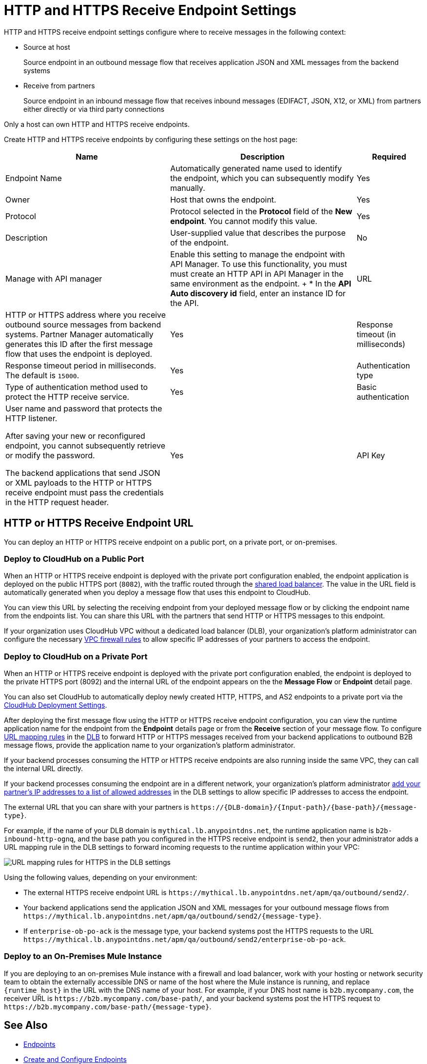 = HTTP and HTTPS Receive Endpoint Settings

HTTP and HTTPS receive endpoint settings configure where to receive messages in the following context:

* Source at host
+
Source endpoint in an outbound message flow that receives application JSON and XML messages from the backend systems
+
* Receive from partners
+
Source endpoint in an inbound message flow that receives inbound messages (EDIFACT, JSON, X12, or XML) from partners either directly or via third party connections

Only a host can own HTTP and HTTPS receive endpoints.

Create HTTP and HTTPS receive endpoints by configuring these settings on the host page:

[%header%autowidth.spread]
|===
|Name |Description |Required
|Endpoint Name
|Automatically generated name used to identify the endpoint, which you can subsequently modify manually.
|Yes

| Owner
| Host that owns the endpoint.
| Yes

| Protocol
| Protocol selected in the *Protocol* field of the *New endpoint*. You cannot modify this value.
| Yes

| Description
| User-supplied value that describes the purpose of the endpoint.
| No

| Manage with API manager
| Enable this setting to manage the endpoint with API Manager. To use this functionality, you must must create an HTTP API in API Manager in the same environment as the endpoint.
+
* In the *API Auto discovery id* field, enter an instance ID for the API.

|URL
a|HTTP or HTTPS address where you receive outbound source messages from backend systems. Partner Manager automatically generates this ID after the first message flow that uses the endpoint is deployed.
|Yes

|Response timeout (in milliseconds)
|Response timeout period in milliseconds. The default is  `15000`.
|Yes

|Authentication type
a|Type of authentication method used to protect the HTTP receive service.

|Yes

|Basic authentication
a|User name and password that protects the HTTP listener.

After saving your new or reconfigured endpoint, you cannot subsequently retrieve or modify the password.

The backend applications that send JSON or XML payloads to the HTTP or HTTPS receive endpoint must pass the credentials in the HTTP request header.
|Yes

|API Key
a|API key for the HTTP listener.

After selecting *API Key* in the *Authentication type* list, specify the HTTP header name and API key to protect the HTTP listener. After saving your new or reconfigured endpoint, you cannot subsequently retrieve or modify the API key.

The backend applications that send JSON or XML payloads to the HTTP receive endpoint must pass the API key in the HTTP request with the configured HTTP header name.
|Yes
|===

== HTTP or HTTPS Receive Endpoint URL

You can deploy an HTTP or HTTPS receive endpoint on a public port, on a private port, or on-premises.

=== Deploy to CloudHub on a Public Port

When an HTTP or HTTPS receive endpoint is deployed with the private port configuration enabled, the endpoint application is deployed on the public HTTPS port (`8082`), with the traffic routed through the xref:runtime-manager::dedicated-load-balancer-tutorial#shared-load-balancers [shared load balancer]. The value in the URL field is automatically generated when you deploy a message flow that uses this endpoint to CloudHub.

You can view this URL by selecting the receiving endpoint from your deployed message flow or by clicking the endpoint name from the endpoints list. You can share this URL with the partners that send HTTP or HTTPS messages to this endpoint.

If your organization uses CloudHub VPC without a dedicated load balancer (DLB), your organization’s platform administrator can configure the necessary xref:runtime-manager::vpc-firewall-rules-concept.adoc[VPC firewall rules] to allow specific IP addresses of your
partners to access the endpoint.

=== Deploy to CloudHub on a Private Port

When an HTTP or HTTPS receive endpoint is deployed with the private port configuration enabled, the endpoint is deployed to the private HTTPS port (8092) and the internal URL of the endpoint appears on the the *Message Flow* or *Endpoint* detail page.

You can also set CloudHub to automatically deploy newly created HTTP, HTTPS, and AS2 endpoints to a private port via the xref:cloudhub-deploy-options.adoc[CloudHub Deployment Settings].

After deploying the first message flow using the HTTP or HTTPS receive endpoint configuration, you can view the runtime application name for the endpoint from the *Endpoint* details page or from the *Receive* section of your message flow. To configure xref:runtime-manager::lb-mapping-rules.adoc[URL mapping rules] in the xref:runtime-manager::cloudhub-dedicated-load-balancer.adoc[DLB] to forward HTTP or HTTPS messages received from your backend applications to outbound B2B message flows, provide the application name to your organization’s platform administrator.

If your backend processes consuming the HTTP or HTTPS receive endpoints are also running inside the same VPC, they can call the internal URL directly.

If your backend processes consuming the endpoint are in a different network, your organization’s platform administrator xref:runtime-manager::lb-whitelists.adoc[add your partner's IP addresses to a list of allowed addresses] in the DLB settings to allow specific IP addresses to access the endpoint.

The external URL that you can share with your partners is `+https://{DLB-domain}/{Input-path}/{base-path}/{message-type}+`.

For example, if the name of your DLB domain is `mythical.lb.anypointdns.net`, the runtime application name is `b2b-inbound-http-ognq`, and the base path you configured in the HTTPS receive endpoint is `send2`, then your administrator adds a URL mapping rule in the DLB settings to forward incoming requests to the runtime application within your VPC:

image::URL-mapping-rules-http.png[URL mapping rules for HTTPS in the DLB settings]

Using the following values, depending on your environment:

* The external HTTPS receive endpoint URL is `+https://mythical.lb.anypointdns.net/apm/qa/outbound/send2/+`.
* Your backend applications send the application JSON and XML messages for your outbound message flows from `+https://mythical.lb.anypointdns.net/apm/qa/outbound/send2/{message-type}+`.
* If `enterprise-ob-po-ack` is the message type, your backend systems post the HTTPS requests to the URL
`+https://mythical.lb.anypointdns.net/apm/qa/outbound/send2/enterprise-ob-po-ack+`.

=== Deploy to an On-Premises Mule Instance

If you are deploying to an on-premises Mule instance with a firewall and load balancer, work with your hosting or network security team to obtain the externally accessible DNS or name of the host where the Mule instance is running, and replace `{runtime_host}` in the URL with the DNS name of your host. For example, if your DNS host name is `b2b.mycompany.com`, the receiver URL is `+https://b2b.mycompany.com/base-path/+`, and your backend systems post the HTTPS request to `+https://b2b.mycompany.com/base-path/{message-type}+`.

== See Also

* xref:endpoints.adoc[Endpoints]
* xref:create-endpoint.adoc[Create and Configure Endpoints]
